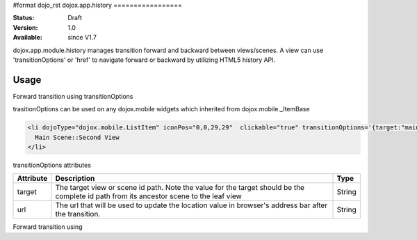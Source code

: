 #format dojo_rst
dojox.app.history
=================

:Status: Draft
:Version: 1.0
:Available: since V1.7

dojox.app.module.history manages transition forward and backward between views/scenes. A view can use 'transitionOptions' or 'href' to navigate forward or backward by utilizing HTML5 history API.

==========
Usage
==========

Forward transition using transitionOptions

trasitionOptions can be used on any dojox.mobile widgets which inherited from dojox.mobile._ItemBase

.. code-block :: html

  <li dojoType="dojox.mobile.ListItem" iconPos="0,0,29,29"  clickable="true" transitionOptions='{target:"main,second",url: "#main,second"}'>
    Main Scene::Second View
  </li>

transitionOptions attributes

+-------------------+---------------------------------------------------------------+----------------+
|**Attribute**      |**Description**                                                |**Type**        |
+-------------------+---------------------------------------------------------------+----------------+
|target             |The target view or scene id path. Note the value for the target|String          |
|                   |should be the complete id path from its ancestor scene to the  |                |
|                   |leaf view                                                      |                |
+-------------------+---------------------------------------------------------------+----------------+
|url                |The url that will be used to update the location value in      |String          |
|                   |browser's address bar after the transition.                    |                |
+-------------------+---------------------------------------------------------------+----------------+

Forward transition using 
